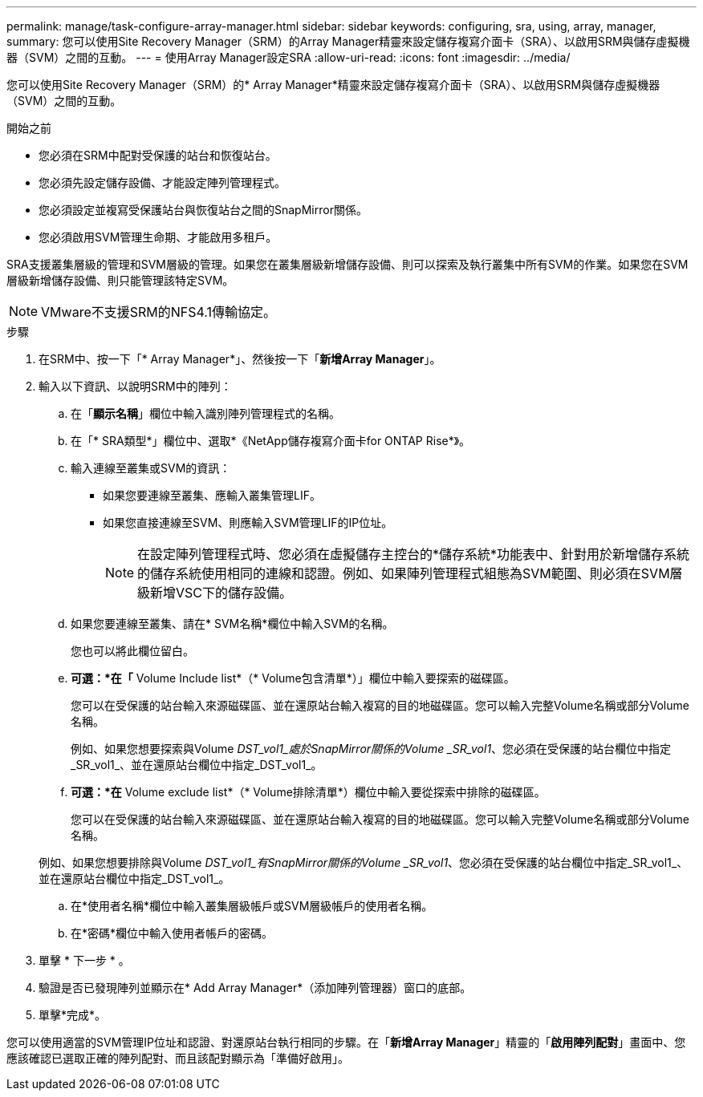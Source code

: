 ---
permalink: manage/task-configure-array-manager.html 
sidebar: sidebar 
keywords: configuring, sra, using, array, manager, 
summary: 您可以使用Site Recovery Manager（SRM）的Array Manager精靈來設定儲存複寫介面卡（SRA）、以啟用SRM與儲存虛擬機器（SVM）之間的互動。 
---
= 使用Array Manager設定SRA
:allow-uri-read: 
:icons: font
:imagesdir: ../media/


[role="lead"]
您可以使用Site Recovery Manager（SRM）的* Array Manager*精靈來設定儲存複寫介面卡（SRA）、以啟用SRM與儲存虛擬機器（SVM）之間的互動。

.開始之前
* 您必須在SRM中配對受保護的站台和恢復站台。
* 您必須先設定儲存設備、才能設定陣列管理程式。
* 您必須設定並複寫受保護站台與恢復站台之間的SnapMirror關係。
* 您必須啟用SVM管理生命期、才能啟用多租戶。


SRA支援叢集層級的管理和SVM層級的管理。如果您在叢集層級新增儲存設備、則可以探索及執行叢集中所有SVM的作業。如果您在SVM層級新增儲存設備、則只能管理該特定SVM。

[NOTE]
====
VMware不支援SRM的NFS4.1傳輸協定。

====
.步驟
. 在SRM中、按一下「* Array Manager*」、然後按一下「*新增Array Manager*」。
. 輸入以下資訊、以說明SRM中的陣列：
+
.. 在「*顯示名稱*」欄位中輸入識別陣列管理程式的名稱。
.. 在「* SRA類型*」欄位中、選取*《NetApp儲存複寫介面卡for ONTAP Rise*》。
.. 輸入連線至叢集或SVM的資訊：
+
*** 如果您要連線至叢集、應輸入叢集管理LIF。
*** 如果您直接連線至SVM、則應輸入SVM管理LIF的IP位址。
+
[NOTE]
====
在設定陣列管理程式時、您必須在虛擬儲存主控台的*儲存系統*功能表中、針對用於新增儲存系統的儲存系統使用相同的連線和認證。例如、如果陣列管理程式組態為SVM範圍、則必須在SVM層級新增VSC下的儲存設備。

====


.. 如果您要連線至叢集、請在* SVM名稱*欄位中輸入SVM的名稱。
+
您也可以將此欄位留白。

.. *可選：*在「* Volume Include list*（* Volume包含清單*）」欄位中輸入要探索的磁碟區。
+
您可以在受保護的站台輸入來源磁碟區、並在還原站台輸入複寫的目的地磁碟區。您可以輸入完整Volume名稱或部分Volume名稱。

+
例如、如果您想要探索與Volume _DST_vol1_處於SnapMirror關係的Volume _SR_vol1_、您必須在受保護的站台欄位中指定_SR_vol1_、並在還原站台欄位中指定_DST_vol1_。

.. *可選：*在* Volume exclude list*（* Volume排除清單*）欄位中輸入要從探索中排除的磁碟區。
+
您可以在受保護的站台輸入來源磁碟區、並在還原站台輸入複寫的目的地磁碟區。您可以輸入完整Volume名稱或部分Volume名稱。

+
例如、如果您想要排除與Volume _DST_vol1_有SnapMirror關係的Volume _SR_vol1_、您必須在受保護的站台欄位中指定_SR_vol1_、並在還原站台欄位中指定_DST_vol1_。

.. 在*使用者名稱*欄位中輸入叢集層級帳戶或SVM層級帳戶的使用者名稱。
.. 在*密碼*欄位中輸入使用者帳戶的密碼。


. 單擊 * 下一步 * 。
. 驗證是否已發現陣列並顯示在* Add Array Manager*（添加陣列管理器）窗口的底部。
. 單擊*完成*。


您可以使用適當的SVM管理IP位址和認證、對還原站台執行相同的步驟。在「*新增Array Manager*」精靈的「*啟用陣列配對*」畫面中、您應該確認已選取正確的陣列配對、而且該配對顯示為「準備好啟用」。

